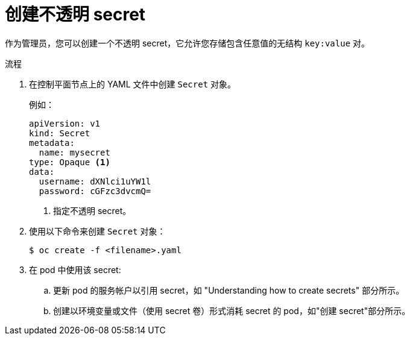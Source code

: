 // Module included in the following assemblies:
//
// * nodes/nodes-pods-secrets.adoc

:_content-type: PROCEDURE
[id="nodes-pods-secrets-creating-opaque_{context}"]
= 创建不透明 secret

作为管理员，您可以创建一个不透明 secret，它允许您存储包含任意值的无结构 `key:value` 对。

.流程

. 在控制平面节点上的 YAML 文件中创建 `Secret` 对象。
+
例如：
+
[source,yaml]
----
apiVersion: v1
kind: Secret
metadata:
  name: mysecret
type: Opaque <1>
data:
  username: dXNlci1uYW1l
  password: cGFzc3dvcmQ=
----
<1> 指定不透明 secret。

. 使用以下命令来创建 `Secret` 对象：
+
[source,terminal]
----
$ oc create -f <filename>.yaml
----

. 在 pod 中使用该 secret:

.. 更新 pod 的服务帐户以引用 secret，如 "Understanding how to create secrets" 部分所示。

.. 创建以环境变量或文件（使用 secret 卷）形式消耗 secret 的 pod，如"创建 secret"部分所示。

